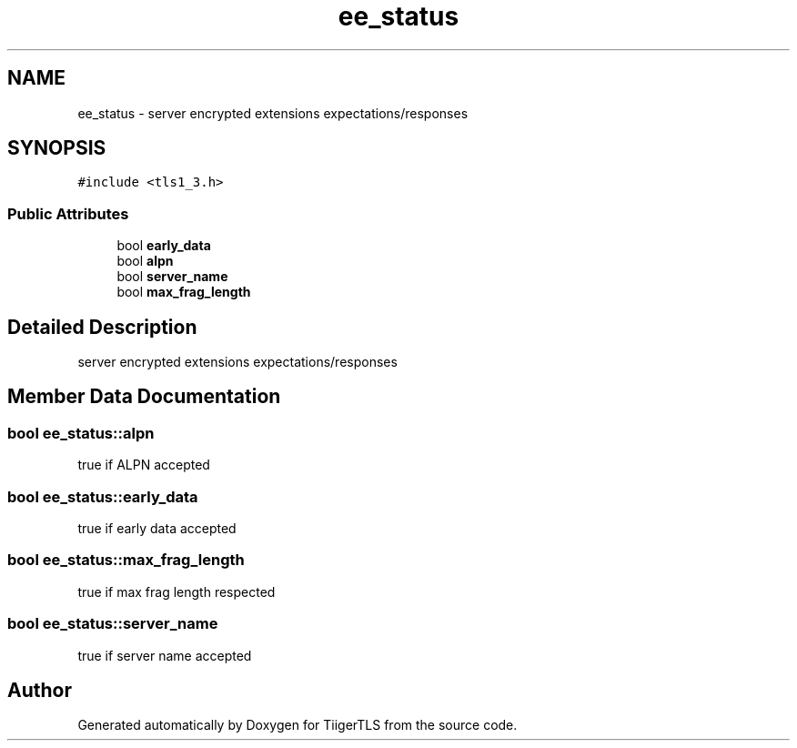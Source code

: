 .TH "ee_status" 3 "Mon Oct 3 2022" "Version 1.2" "TiigerTLS" \" -*- nroff -*-
.ad l
.nh
.SH NAME
ee_status \- server encrypted extensions expectations/responses  

.SH SYNOPSIS
.br
.PP
.PP
\fC#include <tls1_3\&.h>\fP
.SS "Public Attributes"

.in +1c
.ti -1c
.RI "bool \fBearly_data\fP"
.br
.ti -1c
.RI "bool \fBalpn\fP"
.br
.ti -1c
.RI "bool \fBserver_name\fP"
.br
.ti -1c
.RI "bool \fBmax_frag_length\fP"
.br
.in -1c
.SH "Detailed Description"
.PP 
server encrypted extensions expectations/responses 
.SH "Member Data Documentation"
.PP 
.SS "bool ee_status::alpn"
true if ALPN accepted 
.SS "bool ee_status::early_data"
true if early data accepted 
.SS "bool ee_status::max_frag_length"
true if max frag length respected 
.SS "bool ee_status::server_name"
true if server name accepted 

.SH "Author"
.PP 
Generated automatically by Doxygen for TiigerTLS from the source code\&.
